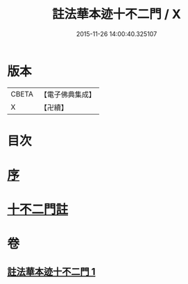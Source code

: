 #+TITLE: 註法華本迹十不二門 / X
#+DATE: 2015-11-26 14:00:40.325107
* 版本
 |     CBETA|【電子佛典集成】|
 |         X|【卍續】    |

* 目次
* [[file:KR6d0161_001.txt::001-0325a3][序]]
* [[file:KR6d0161_001.txt::0325c1][十不二門註]]
* 卷
** [[file:KR6d0161_001.txt][註法華本迹十不二門 1]]

